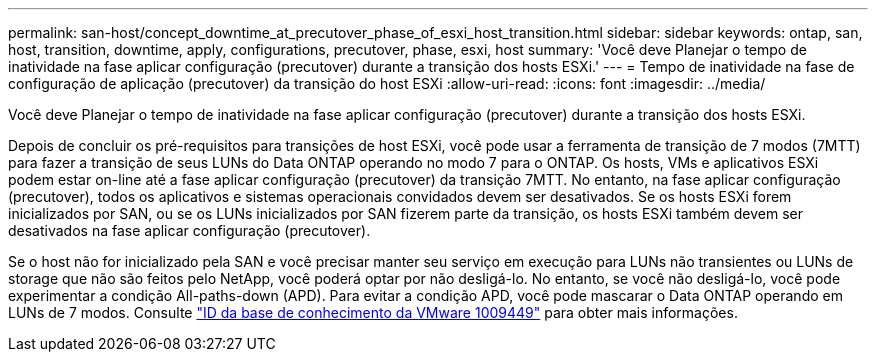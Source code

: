 ---
permalink: san-host/concept_downtime_at_precutover_phase_of_esxi_host_transition.html 
sidebar: sidebar 
keywords: ontap, san, host, transition, downtime, apply, configurations, precutover, phase, esxi, host 
summary: 'Você deve Planejar o tempo de inatividade na fase aplicar configuração (precutover) durante a transição dos hosts ESXi.' 
---
= Tempo de inatividade na fase de configuração de aplicação (precutover) da transição do host ESXi
:allow-uri-read: 
:icons: font
:imagesdir: ../media/


[role="lead"]
Você deve Planejar o tempo de inatividade na fase aplicar configuração (precutover) durante a transição dos hosts ESXi.

Depois de concluir os pré-requisitos para transições de host ESXi, você pode usar a ferramenta de transição de 7 modos (7MTT) para fazer a transição de seus LUNs do Data ONTAP operando no modo 7 para o ONTAP. Os hosts, VMs e aplicativos ESXi podem estar on-line até a fase aplicar configuração (precutover) da transição 7MTT. No entanto, na fase aplicar configuração (precutover), todos os aplicativos e sistemas operacionais convidados devem ser desativados. Se os hosts ESXi forem inicializados por SAN, ou se os LUNs inicializados por SAN fizerem parte da transição, os hosts ESXi também devem ser desativados na fase aplicar configuração (precutover).

Se o host não for inicializado pela SAN e você precisar manter seu serviço em execução para LUNs não transientes ou LUNs de storage que não são feitos pelo NetApp, você poderá optar por não desligá-lo. No entanto, se você não desligá-lo, você pode experimentar a condição All-paths-down (APD). Para evitar a condição APD, você pode mascarar o Data ONTAP operando em LUNs de 7 modos. Consulte link:https://kb.vmware.com/s/article/1009449["ID da base de conhecimento da VMware 1009449"] para obter mais informações.
